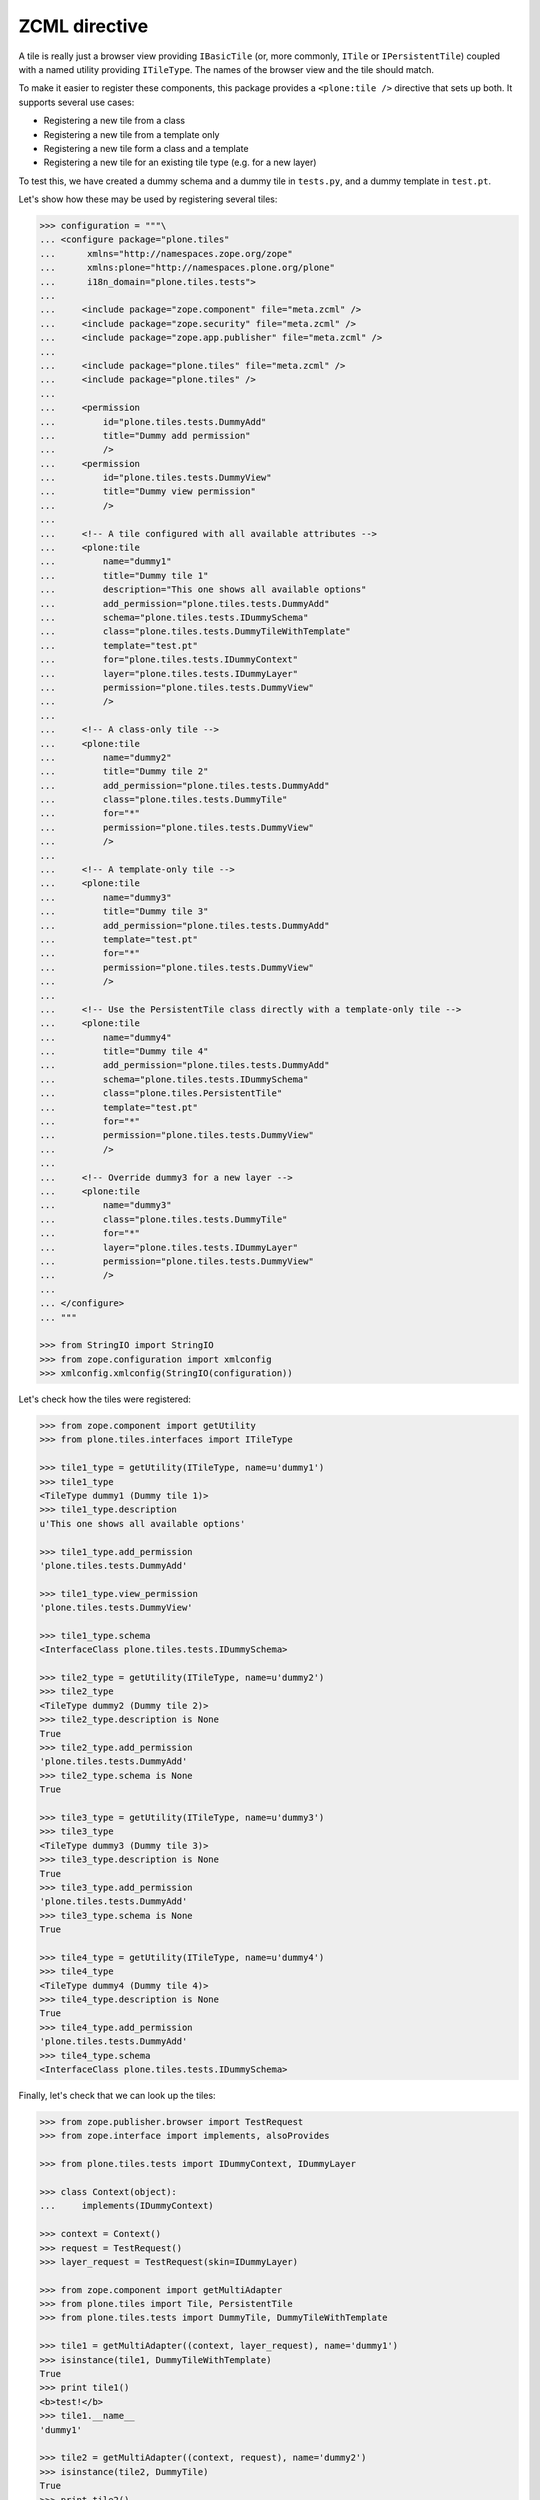 ZCML directive
==============

A tile is really just a browser view providing ``IBasicTile``
(or, more commonly, ``ITile`` or ``IPersistentTile``)
coupled with a named utility providing ``ITileType``.
The names of the browser view and the tile should match.

To make it easier to register these components,
this package provides a ``<plone:tile />`` directive that sets up both.
It supports several use cases:

* Registering a new tile from a class
* Registering a new tile from a template only
* Registering a new tile form a class and a template
* Registering a new tile for an existing tile type (e.g. for a new layer)

To test this,
we have created a dummy schema and a dummy tile in ``tests.py``,
and a dummy template in ``test.pt``.

Let's show how these may be used by registering several tiles:

.. code-block:: python

    >>> configuration = """\
    ... <configure package="plone.tiles"
    ...      xmlns="http://namespaces.zope.org/zope"
    ...      xmlns:plone="http://namespaces.plone.org/plone"
    ...      i18n_domain="plone.tiles.tests">
    ...
    ...     <include package="zope.component" file="meta.zcml" />
    ...     <include package="zope.security" file="meta.zcml" />
    ...     <include package="zope.app.publisher" file="meta.zcml" />
    ...
    ...     <include package="plone.tiles" file="meta.zcml" />
    ...     <include package="plone.tiles" />
    ...
    ...     <permission
    ...         id="plone.tiles.tests.DummyAdd"
    ...         title="Dummy add permission"
    ...         />
    ...     <permission
    ...         id="plone.tiles.tests.DummyView"
    ...         title="Dummy view permission"
    ...         />
    ...
    ...     <!-- A tile configured with all available attributes -->
    ...     <plone:tile
    ...         name="dummy1"
    ...         title="Dummy tile 1"
    ...         description="This one shows all available options"
    ...         add_permission="plone.tiles.tests.DummyAdd"
    ...         schema="plone.tiles.tests.IDummySchema"
    ...         class="plone.tiles.tests.DummyTileWithTemplate"
    ...         template="test.pt"
    ...         for="plone.tiles.tests.IDummyContext"
    ...         layer="plone.tiles.tests.IDummyLayer"
    ...         permission="plone.tiles.tests.DummyView"
    ...         />
    ...
    ...     <!-- A class-only tile -->
    ...     <plone:tile
    ...         name="dummy2"
    ...         title="Dummy tile 2"
    ...         add_permission="plone.tiles.tests.DummyAdd"
    ...         class="plone.tiles.tests.DummyTile"
    ...         for="*"
    ...         permission="plone.tiles.tests.DummyView"
    ...         />
    ...
    ...     <!-- A template-only tile -->
    ...     <plone:tile
    ...         name="dummy3"
    ...         title="Dummy tile 3"
    ...         add_permission="plone.tiles.tests.DummyAdd"
    ...         template="test.pt"
    ...         for="*"
    ...         permission="plone.tiles.tests.DummyView"
    ...         />
    ...
    ...     <!-- Use the PersistentTile class directly with a template-only tile -->
    ...     <plone:tile
    ...         name="dummy4"
    ...         title="Dummy tile 4"
    ...         add_permission="plone.tiles.tests.DummyAdd"
    ...         schema="plone.tiles.tests.IDummySchema"
    ...         class="plone.tiles.PersistentTile"
    ...         template="test.pt"
    ...         for="*"
    ...         permission="plone.tiles.tests.DummyView"
    ...         />
    ...
    ...     <!-- Override dummy3 for a new layer -->
    ...     <plone:tile
    ...         name="dummy3"
    ...         class="plone.tiles.tests.DummyTile"
    ...         for="*"
    ...         layer="plone.tiles.tests.IDummyLayer"
    ...         permission="plone.tiles.tests.DummyView"
    ...         />
    ...
    ... </configure>
    ... """

    >>> from StringIO import StringIO
    >>> from zope.configuration import xmlconfig
    >>> xmlconfig.xmlconfig(StringIO(configuration))

Let's check how the tiles were registered:

.. code-block:: python

    >>> from zope.component import getUtility
    >>> from plone.tiles.interfaces import ITileType

    >>> tile1_type = getUtility(ITileType, name=u'dummy1')
    >>> tile1_type
    <TileType dummy1 (Dummy tile 1)>
    >>> tile1_type.description
    u'This one shows all available options'

    >>> tile1_type.add_permission
    'plone.tiles.tests.DummyAdd'

    >>> tile1_type.view_permission
    'plone.tiles.tests.DummyView'

    >>> tile1_type.schema
    <InterfaceClass plone.tiles.tests.IDummySchema>

    >>> tile2_type = getUtility(ITileType, name=u'dummy2')
    >>> tile2_type
    <TileType dummy2 (Dummy tile 2)>
    >>> tile2_type.description is None
    True
    >>> tile2_type.add_permission
    'plone.tiles.tests.DummyAdd'
    >>> tile2_type.schema is None
    True

    >>> tile3_type = getUtility(ITileType, name=u'dummy3')
    >>> tile3_type
    <TileType dummy3 (Dummy tile 3)>
    >>> tile3_type.description is None
    True
    >>> tile3_type.add_permission
    'plone.tiles.tests.DummyAdd'
    >>> tile3_type.schema is None
    True

    >>> tile4_type = getUtility(ITileType, name=u'dummy4')
    >>> tile4_type
    <TileType dummy4 (Dummy tile 4)>
    >>> tile4_type.description is None
    True
    >>> tile4_type.add_permission
    'plone.tiles.tests.DummyAdd'
    >>> tile4_type.schema
    <InterfaceClass plone.tiles.tests.IDummySchema>

Finally, let's check that we can look up the tiles:

.. code-block:: python

    >>> from zope.publisher.browser import TestRequest
    >>> from zope.interface import implements, alsoProvides

    >>> from plone.tiles.tests import IDummyContext, IDummyLayer

    >>> class Context(object):
    ...     implements(IDummyContext)

    >>> context = Context()
    >>> request = TestRequest()
    >>> layer_request = TestRequest(skin=IDummyLayer)

    >>> from zope.component import getMultiAdapter
    >>> from plone.tiles import Tile, PersistentTile
    >>> from plone.tiles.tests import DummyTile, DummyTileWithTemplate

    >>> tile1 = getMultiAdapter((context, layer_request), name='dummy1')
    >>> isinstance(tile1, DummyTileWithTemplate)
    True
    >>> print tile1()
    <b>test!</b>
    >>> tile1.__name__
    'dummy1'

    >>> tile2 = getMultiAdapter((context, request), name='dummy2')
    >>> isinstance(tile2, DummyTile)
    True
    >>> print tile2()
    dummy
    >>> tile2.__name__
    'dummy2'

    >>> tile3 = getMultiAdapter((context, request), name='dummy3')
    >>> isinstance(tile3, Tile)
    True
    >>> print tile3()
    <b>test!</b>
    >>> tile3.__name__
    'dummy3'

    >>> tile4 = getMultiAdapter((context, request), name='dummy4')
    >>> isinstance(tile4, PersistentTile)
    True
    >>> print tile4()
    <b>test!</b>
    >>> tile4.__name__
    'dummy4'

    >>> tile3_layer = getMultiAdapter((context, layer_request), name='dummy3')
    >>> isinstance(tile3_layer, DummyTile)
    True
    >>> print tile3_layer()
    dummy
    >>> tile3_layer.__name__
    'dummy3'
